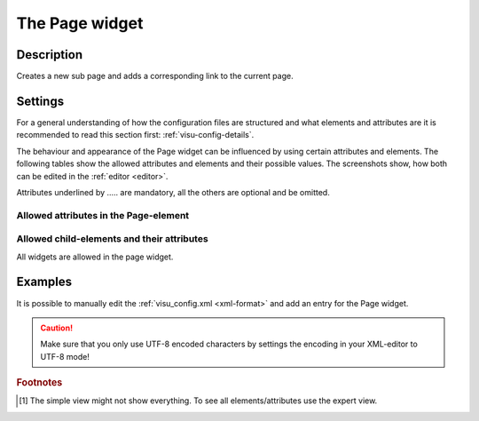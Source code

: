 .. _page:

The Page widget
===============

.. api-doc:: Page

Description
-----------

.. ###START-WIDGET-DESCRIPTION### Please do not change the following content. Changes will be overwritten

Creates a new sub page and adds a corresponding link to the current page.


.. ###END-WIDGET-DESCRIPTION###

Settings
--------

For a general understanding of how the configuration files are structured and what elements and attributes are
it is recommended to read this section first: :ref:`visu-config-details`.

The behaviour and appearance of the Page widget can be influenced by using certain attributes and elements.
The following tables show the allowed attributes and elements and their possible values.
The screenshots show, how both can be edited in the :ref:`editor <editor>`.

Attributes underlined by ..... are mandatory, all the others are optional and be omitted.

Allowed attributes in the Page-element
^^^^^^^^^^^^^^^^^^^^^^^^^^^^^^^^^^^^^^

.. parameter-information:: page

.. widget-example::
    :editor: attributes
    :scale: 75
    :align: center

    <caption>Attributes in the editor (simple view) [#f1]_</caption>
    <page name="Testpage">
        <layout colspan="4" />
        <text><label>Test</label></text>
    </page>


Allowed child-elements and their attributes
^^^^^^^^^^^^^^^^^^^^^^^^^^^^^^^^^^^^^^^^^^^

All widgets are allowed in the page widget.

Examples
--------

It is possible to manually edit the :ref:`visu_config.xml <xml-format>` and add an entry
for the Page widget.

.. CAUTION::
    Make sure that you only use UTF-8 encoded characters by settings the encoding in your
    XML-editor to UTF-8 mode!

.. ###START-WIDGET-EXAMPLES### Please do not change the following content. Changes will be overwritten


.. ###END-WIDGET-EXAMPLES###

.. rubric:: Footnotes

.. [#f1] The simple view might not show everything. To see all elements/attributes use the expert view.
